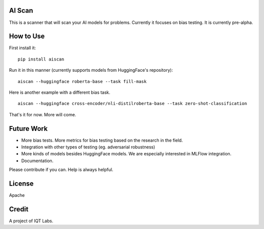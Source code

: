 AI Scan
~~~~~~~

This is a scanner that will scan your AI models for problems. Currently it focuses on bias testing. It is currently pre-alpha.


How to Use
~~~~~~~~~~

First install it:

::

    pip install aiscan


Run it in this manner (currently supports models from HuggingFace's repository):

::

    aiscan --huggingface roberta-base --task fill-mask

Here is another example with a different bias task.

::

    aiscan --huggingface cross-encoder/nli-distilroberta-base --task zero-shot-classification

That's it for now. More will come.


Future Work
~~~~~~~~~~~~

* More bias tests. More metrics for bias testing based on the research in the field.
* Integration with other types of testing (eg. adversarial robustness)
* More kinds of models besides HuggingFace models. We are especially interested in MLFlow integration.
* Documentation.

Please contribute if you can. Help is always helpful.

License
~~~~~~~

Apache

Credit
~~~~~~

A project of IQT Labs.

